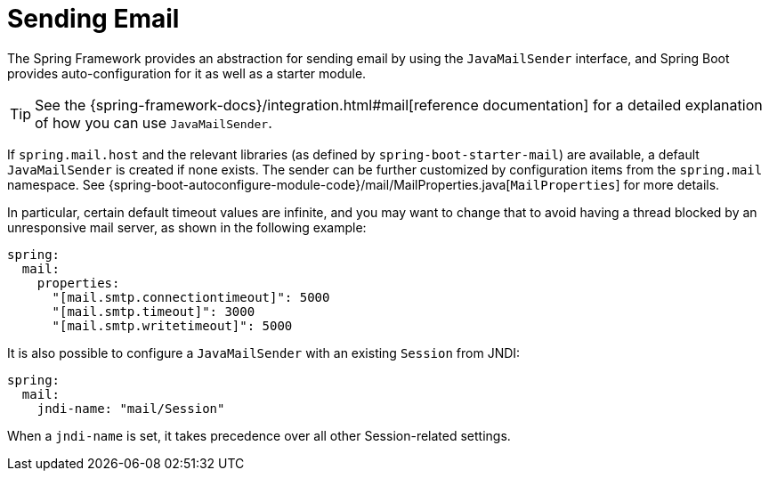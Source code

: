 [[io.email]]
= Sending Email

The Spring Framework provides an abstraction for sending email by using the `JavaMailSender` interface, and Spring Boot provides auto-configuration for it as well as a starter module.

TIP: See the {spring-framework-docs}/integration.html#mail[reference documentation] for a detailed explanation of how you can use `JavaMailSender`.

If `spring.mail.host` and the relevant libraries (as defined by `spring-boot-starter-mail`) are available, a default `JavaMailSender` is created if none exists.
The sender can be further customized by configuration items from the `spring.mail` namespace.
See {spring-boot-autoconfigure-module-code}/mail/MailProperties.java[`MailProperties`] for more details.

In particular, certain default timeout values are infinite, and you may want to change that to avoid having a thread blocked by an unresponsive mail server, as shown in the following example:

[source,yaml,indent=0,subs="verbatim",configprops,configblocks]
----
	spring:
	  mail:
	    properties:
	      "[mail.smtp.connectiontimeout]": 5000
	      "[mail.smtp.timeout]": 3000
	      "[mail.smtp.writetimeout]": 5000
----

It is also possible to configure a `JavaMailSender` with an existing `Session` from JNDI:

[source,yaml,indent=0,subs="verbatim",configprops,configblocks]
----
	spring:
	  mail:
	    jndi-name: "mail/Session"
----

When a `jndi-name` is set, it takes precedence over all other Session-related settings.
